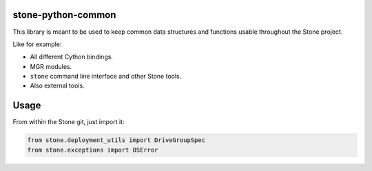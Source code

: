 stone-python-common
==================

This library is meant to be used to keep common data structures and
functions usable throughout the Stone project.

Like for example:

- All different Cython bindings.
- MGR modules.
- ``stone`` command line interface and other Stone tools.
- Also external tools.

Usage
=====

From within the Stone git, just import it:

.. code:: python

    from stone.deployment_utils import DriveGroupSpec
    from stone.exceptions import OSError
